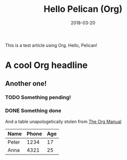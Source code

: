 #+TITLE: Hello Pelican (Org)
#+DATE: 2018-03-20
#+PROPERTY: SUMMARY This is a test article using Org. Hello, Pelican!

This is a test article using Org. Hello, Pelican!

* A cool Org headline
** Another one!
*** TODO Something pending!
*** DONE Something done
    CLOSED: [2018-05-13 Sun 13:31]

And a table unapologetically stolen from [[https://orgmode.org/manual/Built_002din-table-editor.html#Built_002din-table-editor][The Org Manual]]
| Name  | Phone | Age |
|-------+-------+-----|
| Peter |  1234 |  17 |
| Anna  |  4321 |  25 |
